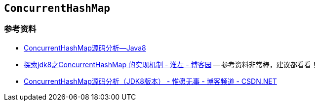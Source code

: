 == `ConcurrentHashMap`

=== 参考资料

* http://note.youdao.com/share/?spm=5176.100239.blogcont36781.3.nHffVb&id=dde7a10b98aee57676408bc475ab0680&type=note#/[ConcurrentHashMap源码分析--Java8]
* http://www.cnblogs.com/huaizuo/p/5413069.html[探索jdk8之ConcurrentHashMap 的实现机制 - 淮左 - 博客园] -- 参考资料非常棒，建议都看看！
* http://blog.csdn.net/u010723709/article/details/48007881[ConcurrentHashMap源码分析（JDK8版本） - 惟愿无事 - 博客频道 - CSDN.NET]

